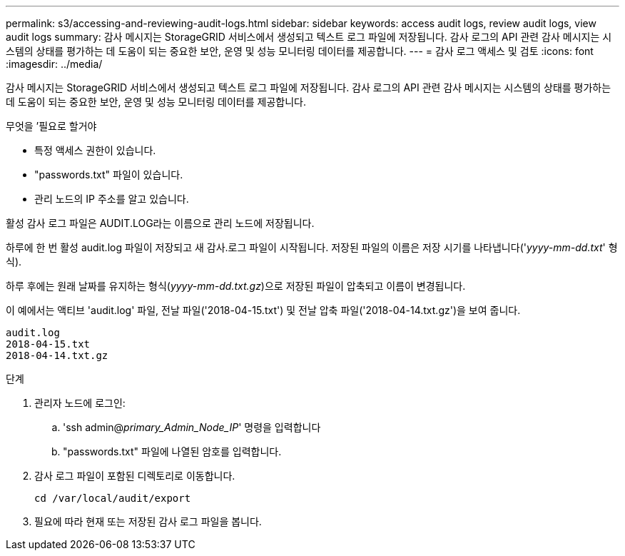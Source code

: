 ---
permalink: s3/accessing-and-reviewing-audit-logs.html 
sidebar: sidebar 
keywords: access audit logs, review audit logs, view audit logs 
summary: 감사 메시지는 StorageGRID 서비스에서 생성되고 텍스트 로그 파일에 저장됩니다. 감사 로그의 API 관련 감사 메시지는 시스템의 상태를 평가하는 데 도움이 되는 중요한 보안, 운영 및 성능 모니터링 데이터를 제공합니다. 
---
= 감사 로그 액세스 및 검토
:icons: font
:imagesdir: ../media/


[role="lead"]
감사 메시지는 StorageGRID 서비스에서 생성되고 텍스트 로그 파일에 저장됩니다. 감사 로그의 API 관련 감사 메시지는 시스템의 상태를 평가하는 데 도움이 되는 중요한 보안, 운영 및 성능 모니터링 데이터를 제공합니다.

.무엇을 &#8217;필요로 할거야
* 특정 액세스 권한이 있습니다.
* "passwords.txt" 파일이 있습니다.
* 관리 노드의 IP 주소를 알고 있습니다.


활성 감사 로그 파일은 AUDIT.LOG라는 이름으로 관리 노드에 저장됩니다.

하루에 한 번 활성 audit.log 파일이 저장되고 새 감사.로그 파일이 시작됩니다. 저장된 파일의 이름은 저장 시기를 나타냅니다('_yyyy-mm-dd.txt_' 형식).

하루 후에는 원래 날짜를 유지하는 형식(_yyyy-mm-dd.txt.gz_)으로 저장된 파일이 압축되고 이름이 변경됩니다.

이 예에서는 액티브 'audit.log' 파일, 전날 파일('2018-04-15.txt') 및 전날 압축 파일('2018-04-14.txt.gz')을 보여 줍니다.

[listing]
----
audit.log
2018-04-15.txt
2018-04-14.txt.gz
----
.단계
. 관리자 노드에 로그인:
+
.. 'ssh admin@_primary_Admin_Node_IP_' 명령을 입력합니다
.. "passwords.txt" 파일에 나열된 암호를 입력합니다.


. 감사 로그 파일이 포함된 디렉토리로 이동합니다.
+
[listing]
----
cd /var/local/audit/export
----


. 필요에 따라 현재 또는 저장된 감사 로그 파일을 봅니다.

